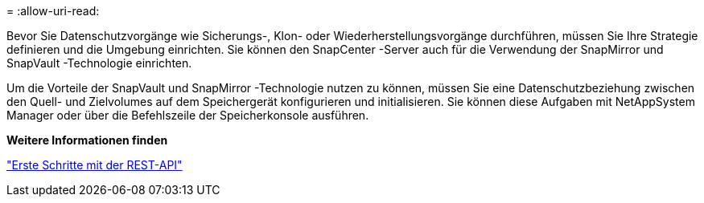 = 
:allow-uri-read: 


Bevor Sie Datenschutzvorgänge wie Sicherungs-, Klon- oder Wiederherstellungsvorgänge durchführen, müssen Sie Ihre Strategie definieren und die Umgebung einrichten.  Sie können den SnapCenter -Server auch für die Verwendung der SnapMirror und SnapVault -Technologie einrichten.

Um die Vorteile der SnapVault und SnapMirror -Technologie nutzen zu können, müssen Sie eine Datenschutzbeziehung zwischen den Quell- und Zielvolumes auf dem Speichergerät konfigurieren und initialisieren.  Sie können diese Aufgaben mit NetAppSystem Manager oder über die Befehlszeile der Speicherkonsole ausführen.

*Weitere Informationen finden*

link:https://docs.netapp.com/us-en/ontap-automation/getting_started_with_the_rest_api.html["Erste Schritte mit der REST-API"]

